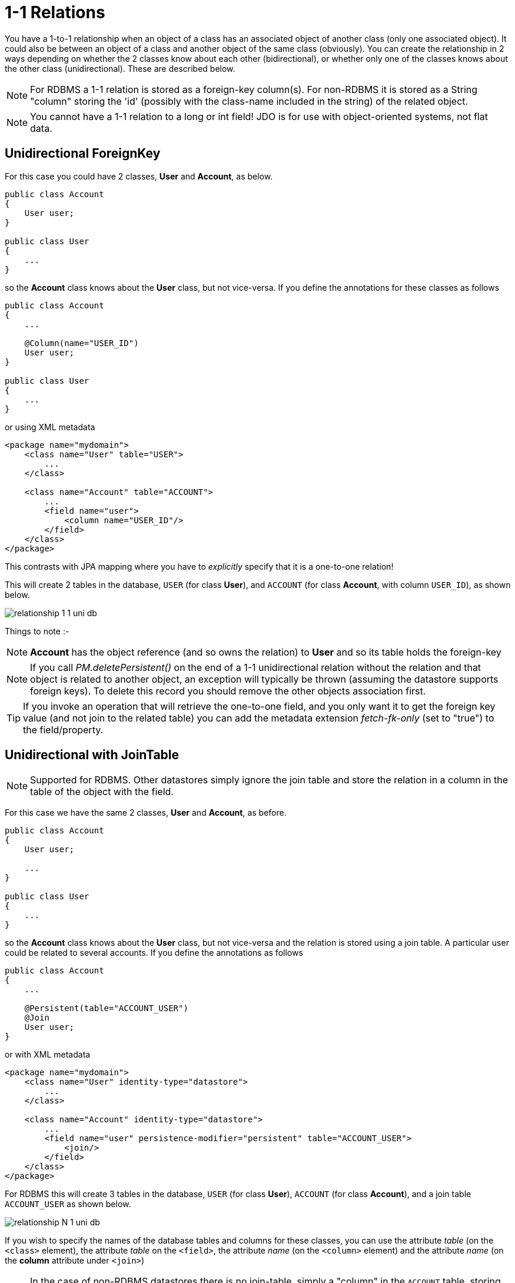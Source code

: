 [[one_one_relations]]
= 1-1 Relations
:_basedir: ../
:_imagesdir: images/

You have a 1-to-1 relationship when an object of a class has an associated object of another class (only one associated object). 
It could also be between an object of a class and another object of the same class (obviously). 
You can create the relationship in 2 ways depending on whether the 2 classes know about each other (bidirectional), 
or whether only one of the classes knows about the other class (unidirectional). 
These are described below.

NOTE: For RDBMS a 1-1 relation is stored as a foreign-key column(s). For non-RDBMS it is stored as a String "column" storing the 'id' 
(possibly with the class-name included in the string) of the related object.

NOTE: You cannot have a 1-1 relation to a long or int field! JDO is for use with object-oriented systems, not flat data.


[[one_one_uni]]
== Unidirectional ForeignKey

For this case you could have 2 classes, *User* and *Account*, as below.

[source,java]
-----
public class Account
{
    User user;
}

public class User
{
    ...
}
-----

so the *Account* class knows about the *User* class, but not vice-versa. If you define the annotations for these classes as follows

[source,java]
-----
public class Account
{
    ...

    @Column(name="USER_ID")
    User user;
}

public class User
{
    ...
}
-----

or using XML metadata

[source,xml]
-----
<package name="mydomain">
    <class name="User" table="USER">
        ...
    </class>

    <class name="Account" table="ACCOUNT">
        ...
        <field name="user">
            <column name="USER_ID"/>
        </field>
    </class>
</package>
-----

This contrasts with JPA mapping where you have to _explicitly_ specify that it is a one-to-one relation!

This will create 2 tables in the database, `USER` (for class *User*), and `ACCOUNT` (for class *Account*, with column `USER_ID`), as shown below.

image:../images/relationship_1_1_uni_db.png[]

Things to note :-

NOTE: *Account* has the object reference (and so owns the relation) to *User* and so its table holds the foreign-key

NOTE: If you call _PM.deletePersistent()_ on the end of a 1-1 unidirectional relation without the relation and that object is related to another object, an exception will typically be thrown 
(assuming the datastore supports foreign keys). To delete this record you should remove the other objects association first.

TIP: If you invoke an operation that will retrieve the one-to-one field, and you only want it to get the foreign key value (and not join to the related table) 
you can add the metadata extension _fetch-fk-only_ (set to "true") to the field/property.



[[one_one_uni_join]]
== Unidirectional with JoinTable

NOTE: Supported for RDBMS. Other datastores simply ignore the join table and store the relation in a column in the table of the object with the field.

For this case we have the same 2 classes, *User* and *Account*, as before.

[source,java]
-----
public class Account
{
    User user;

    ...
}

public class User
{
    ...
}
-----

so the *Account* class knows about the *User* class, but not vice-versa and the relation is stored using a join table. 
A particular user could be related to several accounts. If you define the annotations as follows

[source,java]
-----
public class Account
{
    ...

    @Persistent(table="ACCOUNT_USER")
    @Join
    User user;
}
-----

or with XML metadata

[source,xml]
-----
<package name="mydomain">
    <class name="User" identity-type="datastore">
        ...
    </class>

    <class name="Account" identity-type="datastore">
        ...
        <field name="user" persistence-modifier="persistent" table="ACCOUNT_USER">
            <join/>
        </field>
    </class>
</package>
-----

For RDBMS this will create 3 tables in the database, `USER` (for class *User*), `ACCOUNT` (for class *Account*), and a join table `ACCOUNT_USER` as shown below.

image:../images/relationship_N_1_uni_db.png[]

If you wish to specify the names of the database tables and columns for these classes, you can use the attribute _table_ (on the `<class>` element), 
the attribute _table_ on the `<field>`, the attribute _name_ (on the `<column>` element) and the attribute _name_ (on the *column* attribute under `<join>`)


NOTE: In the case of non-RDBMS datastores there is no join-table, simply a "column" in the `ACCOUNT` table, storing the "id" of the related object




[[one_one_bi]]
== Bidirectional ForeignKey

For this case you could have 2 classes, *User* and *Account* again, but this time as below. Here the *Account* class knows about the *User* class, and also vice-versa.

[source,java]
-----
public class Account
{
    User user;

    ...
}

public class User
{
    Account account;

    ...
}
-----


We create the 1-1 relationship with a single foreign-key. To do this you define the annotations as

[source,java]
-----
public class Account
{
    ...

    @Column(name="USER_ID")
    User user;
}

public class User
{
    ...

    @Persistent(mappedBy="user")
    Account account;
}
-----

or using XML metadata

[source,xml]
-----
<package name="mydomain">
    <class name="User" table="USER">
        ...
        <field name="account" mapped-by="user"/>
    </class>

    <class name="Account" table="ACCOUNT">
        ...
        <field name="user">
            <column name="USER_ID"/>
        </field>
    </class>
</package>
-----

The difference is that we added _mapped-by_ to the field of *User*. This represents the bidirectionality.

This will create 2 tables in the database, `USER` (for class *User*), and `ACCOUNT` (for class *Account*). 
With RDBMS the `ACCOUNT` table will have a column `USER_ID` (since RDBMS will place the FK on the side without the "mapped-by"). Like this

image:../images/relationship_1_1_bi_db_singlefk.png[]

With non-RDBMS datastores both tables will have a column containing the "id" of the related object, that is `USER` will have an `ACCOUNT` column, and `ACCOUNT` will have a `USER_ID` column.

NOTE: When forming the relation please make sure that *you set the relation at BOTH sides* since DataNucleus would have no way of knowing which end is correct if you only set one end.

TIP: If you invoke an operation that will retrieve the one-to-one field (of the non-owner side), and you only want it to get the foreign key value (and not join to the related table) you 
can add the metadata extension _fetch-fk-only_ (set to "true") to the field/property.


[[one_one_uni_join]]
== Unidirectional JoinTable

NOTE: DataNucleus does not support a 1-1 relation using a join table. It is not a use-case that is very common and is not part of the JDO spec. 
You could look at link:mapping.html#many_one_join[N-1 unidirectional using join table] if you really want to do this

